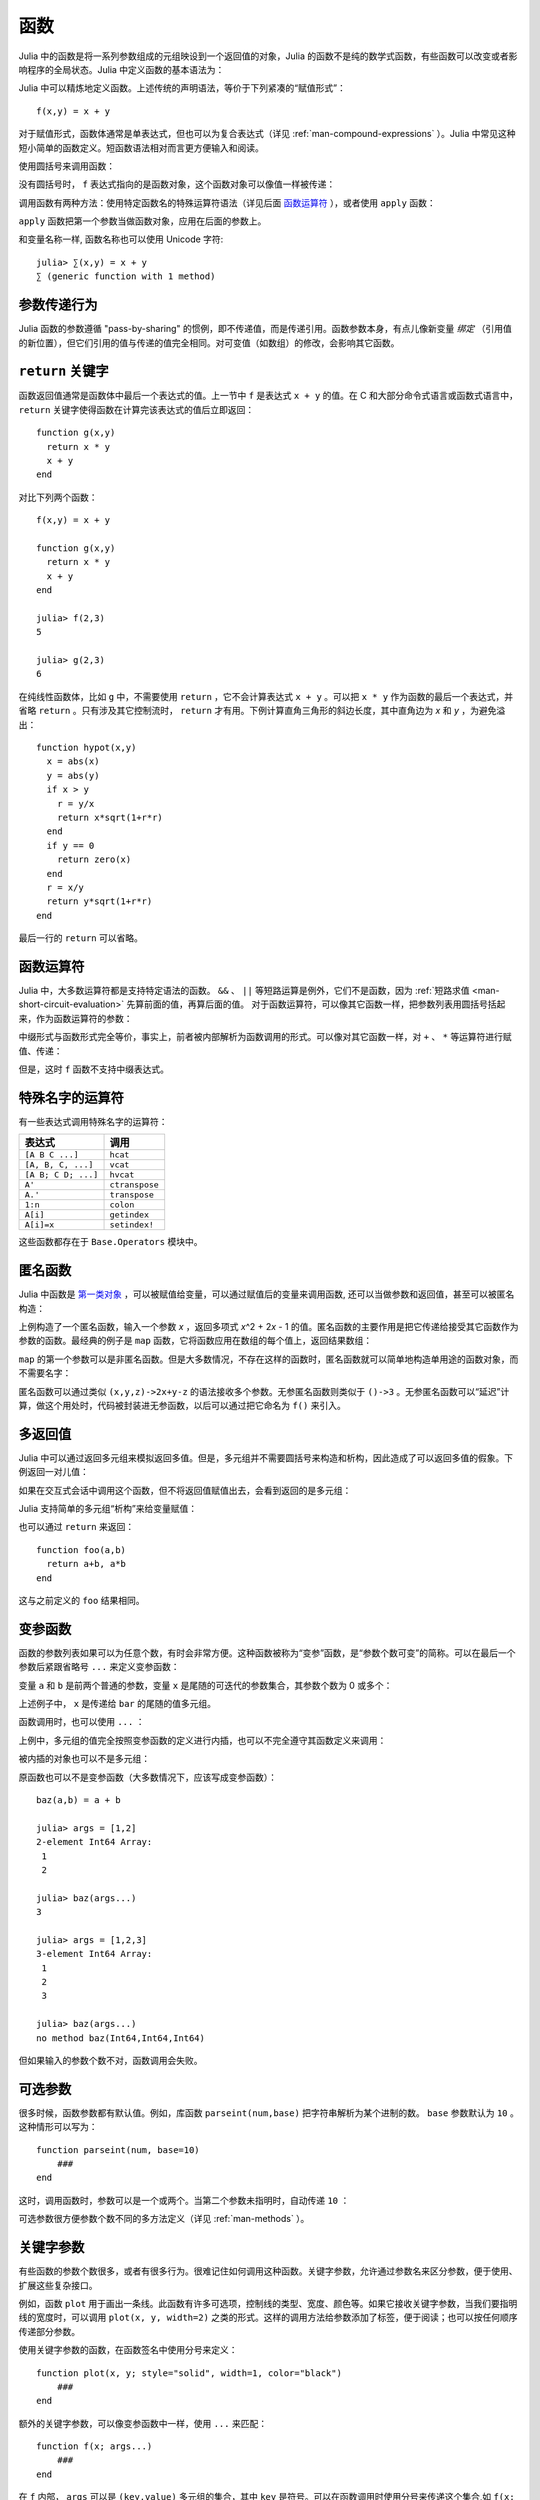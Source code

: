 .. _man-functions:

******
 函数
******

Julia 中的函数是将一系列参数组成的元组映设到一个返回值的对象，Julia 的函数不是纯的数学式函数，有些函数可以改变或者影响程序的全局状态。Julia 中定义函数的基本语法为：

.. testcode::

    function f(x,y)
      x + y
    end

.. testoutput::
    :hide:

    f (generic function with 1 method)

Julia 中可以精炼地定义函数。上述传统的声明语法，等价于下列紧凑的“赋值形式”： ::

    f(x,y) = x + y

对于赋值形式，函数体通常是单表达式，但也可以为复合表达式（详见 :ref:`man-compound-expressions` ）。Julia 中常见这种短小简单的函数定义。短函数语法相对而言更方便输入和阅读。

使用圆括号来调用函数：

.. doctest::

    julia> f(2,3)
    5

没有圆括号时， ``f`` 表达式指向的是函数对象，这个函数对象可以像值一样被传递：

.. doctest::

    julia> g = f;

    julia> g(2,3)
    5

调用函数有两种方法：使用特定函数名的特殊运算符语法（详见后面 `函数运算符 <#operators-are-functions>`_ ），或者使用 ``apply`` 函数：

.. doctest::

    julia> apply(f,2,3)
    5

``apply`` 函数把第一个参数当做函数对象，应用在后面的参数上。

和变量名称一样, 函数名称也可以使用 Unicode 字符::

  julia> ∑(x,y) = x + y
  ∑ (generic function with 1 method)

参数传递行为
------------

Julia 函数的参数遵循 "pass-by-sharing" 的惯例，即不传递值，而是传递引用。函数参数本身，有点儿像新变量 *绑定* （引用值的新位置），但它们引用的值与传递的值完全相同。对可变值（如数组）的修改，会影响其它函数。

.. _man-return-keyword:

``return`` 关键字
-----------------

函数返回值通常是函数体中最后一个表达式的值。上一节中 ``f`` 是表达式 ``x + y`` 的值。在 C 和大部分命令式语言或函数式语言中， ``return`` 关键字使得函数在计算完该表达式的值后立即返回： ::

    function g(x,y)
      return x * y
      x + y
    end

对比下列两个函数： ::

    f(x,y) = x + y

    function g(x,y)
      return x * y
      x + y
    end

    julia> f(2,3)
    5

    julia> g(2,3)
    6

在纯线性函数体，比如 ``g`` 中，不需要使用 ``return`` ，它不会计算表达式 ``x + y`` 。可以把 ``x * y`` 作为函数的最后一个表达式，并省略 ``return`` 。只有涉及其它控制流时， ``return`` 才有用。下例计算直角三角形的斜边长度，其中直角边为 *x* 和 *y* ，为避免溢出： ::

    function hypot(x,y)
      x = abs(x)
      y = abs(y)
      if x > y
        r = y/x
        return x*sqrt(1+r*r)
      end
      if y == 0
        return zero(x)
      end
      r = x/y
      return y*sqrt(1+r*r)
    end

最后一行的 ``return`` 可以省略。

.. _man-operators-are-functions:

函数运算符
----------

Julia 中，大多数运算符都是支持特定语法的函数。 ``&&`` 、 ``||`` 等短路运算是例外，它们不是函数，因为 :ref:`短路求值 <man-short-circuit-evaluation>` 先算前面的值，再算后面的值。 对于函数运算符，可以像其它函数一样，把参数列表用圆括号括起来，作为函数运算符的参数：

.. doctest::

    julia> 1 + 2 + 3
    6

    julia> +(1,2,3)
    6

中缀形式与函数形式完全等价，事实上，前者被内部解析为函数调用的形式。可以像对其它函数一样，对 ``+`` 、 ``*`` 等运算符进行赋值、传递：

.. doctest:: f-plus

    julia> f = +;

    julia> f(1,2,3)
    6

但是，这时 ``f`` 函数不支持中缀表达式。

特殊名字的运算符
----------------

有一些表达式调用特殊名字的运算符：

=================== ==============
表达式              调用
=================== ==============
``[A B C ...]``     ``hcat``
``[A, B, C, ...]``  ``vcat``
``[A B; C D; ...]`` ``hvcat``
``A'``              ``ctranspose``
``A.'``             ``transpose``
``1:n``             ``colon``
``A[i]``            ``getindex``
``A[i]=x``          ``setindex!``
=================== ==============

这些函数都存在于 ``Base.Operators`` 模块中。

.. _man-anonymous-functions:

匿名函数
--------

Julia 中函数是 `第一类对象 <http://zh.wikipedia.org/zh-cn/%E7%AC%AC%E4%B8%80%E9%A1%9E%E7%89%A9%E4%BB%B6>`_ ，可以被赋值给变量，可以通过赋值后的变量来调用函数, 还可以当做参数和返回值，甚至可以被匿名构造：

.. doctest::

    julia> x -> x^2 + 2x - 1
    (anonymous function)

上例构造了一个匿名函数，输入一个参数 *x* ，返回多项式 *x*\ ^2 + 2\ *x* - 1 的值。匿名函数的主要作用是把它传递给接受其它函数作为参数的函数。最经典的例子是 ``map`` 函数，它将函数应用在数组的每个值上，返回结果数组：

.. doctest::

    julia> map(round, [1.2,3.5,1.7])
    3-element Array{Float64,1}:
     1.0
     4.0
     2.0

``map`` 的第一个参数可以是非匿名函数。但是大多数情况，不存在这样的函数时，匿名函数就可以简单地构造单用途的函数对象，而不需要名字：

.. doctest::

    julia> map(x -> x^2 + 2x - 1, [1,3,-1])
    3-element Array{Int64,1}:
      2
     14
     -2

匿名函数可以通过类似 ``(x,y,z)->2x+y-z`` 的语法接收多个参数。无参匿名函数则类似于 ``()->3`` 。无参匿名函数可以“延迟”计算，做这个用处时，代码被封装进无参函数，以后可以通过把它命名为 ``f()`` 来引入。

多返回值
--------

Julia 中可以通过返回多元组来模拟返回多值。但是，多元组并不需要圆括号来构造和析构，因此造成了可以返回多值的假象。下例返回一对儿值：

.. doctest::

    julia> function foo(a,b)
             a+b, a*b
           end;

如果在交互式会话中调用这个函数，但不将返回值赋值出去，会看到返回的是多元组：

.. doctest::

    julia> foo(2,3)
    (5,6)

Julia 支持简单的多元组“析构”来给变量赋值：

.. doctest::

    julia> x, y = foo(2,3);

    julia> x
    5

    julia> y
    6

也可以通过 ``return`` 来返回： ::

    function foo(a,b)
      return a+b, a*b
    end

这与之前定义的 ``foo`` 结果相同。

变参函数
--------

函数的参数列表如果可以为任意个数，有时会非常方便。这种函数被称为“变参”函数，是“参数个数可变”的简称。可以在最后一个参数后紧跟省略号 ``...`` 来定义变参函数：

.. doctest::

    julia> bar(a,b,x...) = (a,b,x)
    bar (generic function with 1 method)

变量 ``a`` 和 ``b`` 是前两个普通的参数，变量 ``x`` 是尾随的可迭代的参数集合，其参数个数为 0 或多个：

.. doctest::

    julia> bar(1,2)
    (1,2,())

    julia> bar(1,2,3)
    (1,2,(3,))

    julia> bar(1,2,3,4)
    (1,2,(3,4))

    julia> bar(1,2,3,4,5,6)
    (1,2,(3,4,5,6))

上述例子中， ``x`` 是传递给 ``bar`` 的尾随的值多元组。

函数调用时，也可以使用 ``...`` ：

.. doctest::

    julia> x = (3,4)
    (3,4)

    julia> bar(1,2,x...)
    (1,2,(3,4))

上例中，多元组的值完全按照变参函数的定义进行内插，也可以不完全遵守其函数定义来调用：

.. doctest::

    julia> x = (2,3,4)
    (2,3,4)

    julia> bar(1,x...)
    (1,2,(3,4))

    julia> x = (1,2,3,4)
    (1,2,3,4)

    julia> bar(x...)
    (1,2,(3,4))

被内插的对象也可以不是多元组：

.. doctest::

    julia> x = [3,4]
    2-element Array{Int64,1}:
     3
     4

    julia> bar(1,2,x...)
    (1,2,(3,4))

    julia> x = [1,2,3,4]
    4-element Array{Int64,1}:
     1
     2
     3
     4

    julia> bar(x...)
    (1,2,(3,4))

原函数也可以不是变参函数（大多数情况下，应该写成变参函数）： ::

    baz(a,b) = a + b

    julia> args = [1,2]
    2-element Int64 Array:
     1
     2

    julia> baz(args...)
    3

    julia> args = [1,2,3]
    3-element Int64 Array:
     1
     2
     3

    julia> baz(args...)
    no method baz(Int64,Int64,Int64)

但如果输入的参数个数不对，函数调用会失败。

可选参数
--------

很多时候，函数参数都有默认值。例如，库函数 ``parseint(num,base)`` 把字符串解析为某个进制的数。 ``base`` 参数默认为 ``10`` 。这种情形可以写为： ::

    function parseint(num, base=10)
        ###
    end

这时，调用函数时，参数可以是一个或两个。当第二个参数未指明时，自动传递 ``10`` ：

.. doctest::

    julia> parseint("12",10)
    12

    julia> parseint("12",3)
    5

    julia> parseint("12")
    12

可选参数很方便参数个数不同的多方法定义（详见 :ref:`man-methods` ）。


关键字参数
----------

有些函数的参数个数很多，或者有很多行为。很难记住如何调用这种函数。关键字参数，允许通过参数名来区分参数，便于使用、扩展这些复杂接口。

例如，函数 ``plot`` 用于画出一条线。此函数有许多可选项，控制线的类型、宽度、颜色等。如果它接收关键字参数，当我们要指明线的宽度时，可以调用 ``plot(x, y, width=2)`` 之类的形式。这样的调用方法给参数添加了标签，便于阅读；也可以按任何顺序传递部分参数。

使用关键字参数的函数，在函数签名中使用分号来定义： ::

    function plot(x, y; style="solid", width=1, color="black")
        ###
    end

额外的关键字参数，可以像变参函数中一样，使用 ``...`` 来匹配： ::

    function f(x; args...)
        ###
    end

在 ``f`` 内部， ``args`` 可以是 ``(key,value)`` 多元组的集合，其中 ``key`` 是符号。可以在函数调用时使用分号来传递这个集合,如 ``f(x; k...)`` 。也可以使用字典。


关键字参数的默认值仅在必要的时候从左至右地被求值(当对应的关键字参数没有被传递)，所以默认的(关键字参数的)表达式可以调用在它之前的关键字参数。


默认值的求值作用域
----------------
可选参数和关键字参数的区别在于它们的默认值是怎样被求值的。当可选的参数被求值时，只有在它 *之前的* 的参数在作用域之内; 与之相对的, 当关键字参数的默认值被计算时, *所有的* 参数都是在作用域之内。比如，定义函数::

    function f(x, a=b, b=1)
        ###
    end

在 ``a=b`` 中的 ``b`` 指的是该函数的作用域之外的 ``b`` ，而不是接下来
的参数 ``b``。然而，如果 ``a`` 和 ``b`` 都是关键字参数，那么它们都将在
生成在同一个作用域上， ``a=b`` 中的 b 指向的是接下来的参数 ``b`` (遮蔽
了任何外层空间的 ``b``), 并且 ``a=b`` 会得到未定义变量的错误 (因为默认
参数的表达式是自左而右的求值的， ``b`` 并没有被赋值)。


函数参数的块语法
----------------

将函数作为参数传递给其它函数，当行数较多时，有时不太方便。下例在多行函数中调用 ``map`` ： ::

    map(x->begin
               if x < 0 && iseven(x)
                   return 0
               elseif x == 0
                   return 1
               else
                   return x
               end
           end,
        [A, B, C])

Julia 提供了保留字 ``do`` 来重写这种代码，使之更清晰： ::

    map([A, B, C]) do x
        if x < 0 && iseven(x)
            return 0
        elseif x == 0
            return 1
        else
            return x
        end
    end

The ``do x`` syntax creates an anonymous function with argument ``x``
and passes it as the first argument to ``map``. Similarly, ``do a,b``
would create a two-argument anonymous function, and a plain ``do``
would declare that what follows is an anonymous function of the form
``() -> ...``.

How these arguments are initialized depends on the "outer" function;
here, ``map`` will sequentially set ``x`` to ``A``, ``B``, ``C``,
calling the anonymous function on each, just as would happen in the
syntax ``map(func, [A, B, C])``.

This syntax makes it easier to use functions to effectively extend the
language, since calls look like normal code blocks. There are many
possible uses quite different from ``map``, such as managing system
state. For example, there is a version of ``open`` that runs code
ensuring that the opened file is eventually closed::

    open("outfile", "w") do io
        write(io, data)
    end

This is accomplished by the following definition::

    function open(f::Function, args...)
        io = open(args...)
        try
            f(io)
        finally
            close(io)
        end
    end

In contrast to the ``map`` example, here ``io`` is initialized by the
*result* of ``open("outfile", "w")``.  The stream is then passed to
your anonymous function, which performs the writing; finally, the
``open`` function ensures that the stream is closed after your
function exits.  The ``try/finally`` construct will be described in
:ref:`man-control-flow`.

With the ``do`` block syntax, it helps to check the documentation or
implementation to know how the arguments of the user function are
initialized.
